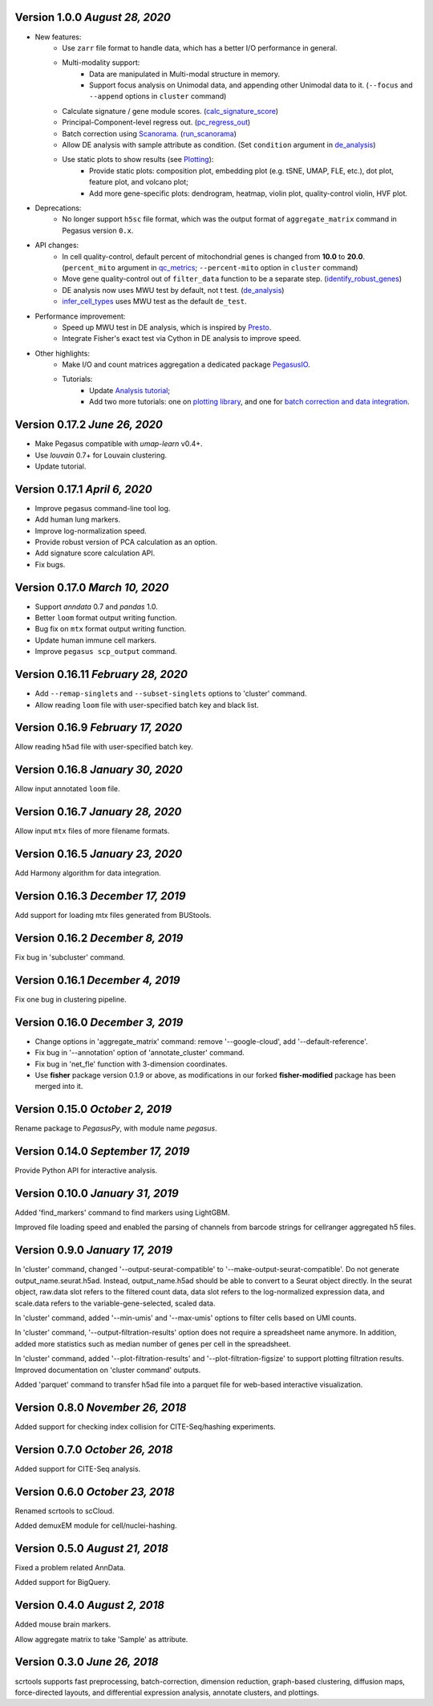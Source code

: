 Version 1.0.0 `August 28, 2020`
--------------------------------

* New features:
    * Use ``zarr`` file format to handle data, which has a better I/O performance in general.
    * Multi-modality support:
        * Data are manipulated in Multi-modal structure in memory.
        * Support focus analysis on Unimodal data, and appending other Unimodal data to it. (``--focus`` and ``--append`` options in ``cluster`` command)
    * Calculate signature / gene module scores. (`calc_signature_score <api/pegasus.calc_signature_score.html>`_)
    * Principal-Component-level regress out. (`pc_regress_out <api/pegasus.pc_regress_out.html>`_)
    * Batch correction using `Scanorama <https://github.com/brianhie/scanorama>`_. (`run_scanorama <api/pegasus.run_scanorama.html>`_)
    * Allow DE analysis with sample attribute as condition. (Set ``condition`` argument in `de_analysis <api/pegasus.de_analysis.html>`_)
    * Use static plots to show results (see `Plotting <api/index.html#plotting>`_):
        * Provide static plots: composition plot, embedding plot (e.g. tSNE, UMAP, FLE, etc.), dot plot, feature plot, and volcano plot;
        * Add more gene-specific plots: dendrogram, heatmap, violin plot, quality-control violin, HVF plot.
* Deprecations:
    * No longer support ``h5sc`` file format, which was the output format of ``aggregate_matrix`` command in Pegasus version ``0.x``.
* API changes:
    * In cell quality-control, default percent of mitochondrial genes is changed from **10.0** to **20.0**. (``percent_mito`` argument in `qc_metrics <api/pegasus.qc_metrics.html>`_; ``--percent-mito`` option in ``cluster`` command)
    * Move gene quality-control out of ``filter_data`` function to be a separate step. (`identify_robust_genes <api/pegasus.identify_robust_genes.html>`_)
    * DE analysis now uses MWU test by default, not t test. (`de_analysis <api/pegasus.de_analysis.html>`_)
    * `infer_cell_types <api/pegasus.infer_cell_types.html>`_ uses MWU test as the default ``de_test``.
* Performance improvement:
    * Speed up MWU test in DE analysis, which is inspired by `Presto <https://github.com/immunogenomics/presto>`_.
    * Integrate Fisher's exact test via Cython in DE analysis to improve speed.
* Other highlights:
    * Make I/O and count matrices aggregation a dedicated package `PegasusIO <https://pegasusio.readthedocs.io>`_.
    * Tutorials:
        * Update `Analysis tutorial <_static/tutorials/pegasus_analysis.html>`_;
        * Add two more tutorials: one on `plotting library <_static/tutorials/plotting_tutorial.html>`_, and one for `batch correction and data integration <_static/tutorials/batch_correction.html>`_.

Version 0.17.2 `June 26, 2020`
--------------------------------

* Make Pegasus compatible with *umap-learn* v0.4+.
* Use *louvain* 0.7+ for Louvain clustering.
* Update tutorial.

Version 0.17.1 `April 6, 2020`
--------------------------------

* Improve pegasus command-line tool log.
* Add human lung markers.
* Improve log-normalization speed.
* Provide robust version of PCA calculation as an option.
* Add signature score calculation API.
* Fix bugs.

Version 0.17.0 `March 10, 2020`
--------------------------------

* Support *anndata* 0.7 and *pandas* 1.0.

* Better ``loom`` format output writing function.

* Bug fix on ``mtx`` format output writing function.

* Update human immune cell markers.

* Improve ``pegasus scp_output`` command.

Version 0.16.11 `February 28, 2020`
------------------------------------

* Add ``--remap-singlets`` and ``--subset-singlets`` options to 'cluster' command.

* Allow reading ``loom`` file with user-specified batch key and black list.

Version 0.16.9 `February 17, 2020`
-----------------------------------

Allow reading ``h5ad`` file with user-specified batch key.

Version 0.16.8 `January 30, 2020`
-----------------------------------

Allow input annotated ``loom`` file.

Version 0.16.7 `January 28, 2020`
-----------------------------------

Allow input ``mtx`` files of more filename formats.

Version 0.16.5 `January 23, 2020`
-----------------------------------

Add Harmony algorithm for data integration.

Version 0.16.3 `December 17, 2019`
-----------------------------------

Add support for loading mtx files generated from BUStools.

Version 0.16.2 `December 8, 2019`
-----------------------------------

Fix bug in 'subcluster' command.

Version 0.16.1 `December 4, 2019`
-----------------------------------

Fix one bug in clustering pipeline.

Version 0.16.0 `December 3, 2019`
-----------------------------------

* Change options in 'aggregate_matrix' command: remove '--google-cloud', add '--default-reference'.

* Fix bug in '--annotation' option of 'annotate_cluster' command.

* Fix bug in 'net_fle' function with 3-dimension coordinates.

* Use **fisher** package version 0.1.9 or above, as modifications in our forked **fisher-modified** package has been merged into it.

Version 0.15.0 `October 2, 2019`
-----------------------------------

Rename package to *PegasusPy*, with module name *pegasus*.

Version 0.14.0 `September 17, 2019`
-----------------------------------

Provide Python API for interactive analysis.

Version 0.10.0 `January 31, 2019`
---------------------------------

Added 'find_markers' command to find markers using LightGBM.

Improved file loading speed and enabled the parsing of channels from barcode strings for cellranger aggregated h5 files.

Version 0.9.0 `January 17, 2019`
--------------------------------

In 'cluster' command, changed '--output-seurat-compatible' to '--make-output-seurat-compatible'. Do not generate output_name.seurat.h5ad.
Instead, output_name.h5ad should be able to convert to a Seurat object directly. In the seurat object, raw.data slot refers to the filtered
count data, data slot refers to the log-normalized expression data, and scale.data refers to the variable-gene-selected, scaled data.

In 'cluster' command, added '--min-umis' and '--max-umis' options to filter cells based on UMI counts.

In 'cluster' command, '--output-filtration-results' option does not require a spreadsheet name anymore. In addition, added more statistics such as median number of genes per cell in the spreadsheet.

In 'cluster' command, added '--plot-filtration-results' and '--plot-filtration-figsize' to support plotting filtration results.
Improved documentation on 'cluster command' outputs.

Added 'parquet' command to transfer h5ad file into a parquet file for web-based interactive visualization.

Version 0.8.0 `November 26, 2018`
---------------------------------

Added support for checking index collision for CITE-Seq/hashing experiments.

Version 0.7.0 `October 26, 2018`
--------------------------------

Added support for CITE-Seq analysis.

Version 0.6.0 `October 23, 2018`
--------------------------------

Renamed scrtools to scCloud.

Added demuxEM module for cell/nuclei-hashing.

Version 0.5.0 `August 21, 2018`
-------------------------------

Fixed a problem related AnnData.

Added support for BigQuery.

Version 0.4.0 `August 2, 2018`
------------------------------

Added mouse brain markers.

Allow aggregate matrix to take 'Sample' as attribute.

Version 0.3.0 `June 26, 2018`
-----------------------------

scrtools supports fast preprocessing, batch-correction, dimension reduction, graph-based clustering, diffusion maps, force-directed layouts, and differential expression analysis, annotate clusters, and plottings.
